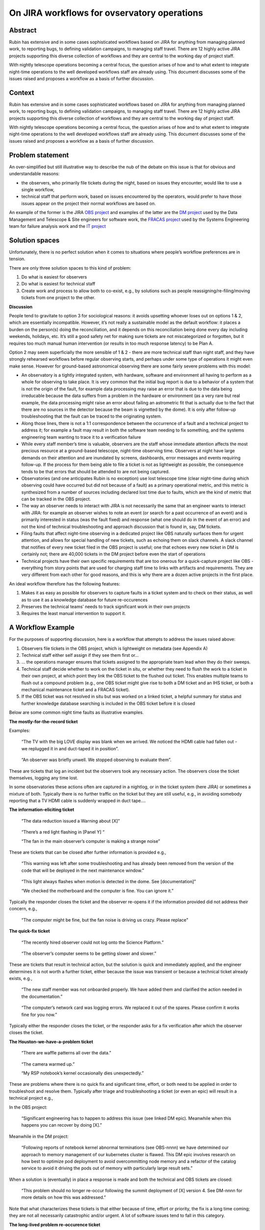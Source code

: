 On JIRA workflows for ovservatory operations
============================================

Abstract
--------

.. container:: abstract

   Rubin has extensive and in some cases sophisticated workflows based
   on JIRA for anything from managing planned work, to reporting bugs,
   to defining validation campaigns, to managing staff travel. There are
   12 highly active JIRA projects supporting this diverse collection of
   workflows and they are central to the working day of project staff.

With nightly telescope operations becoming a central focus, the question
arises of how and to what extent to integrate night-time operations to
the well developed workflows staff are already using. This document
discusses some of the issues raised and proposes a workflow as a basis
of further discussion.

Context
-------

Rubin has extensive and in some cases sophisticated workflows based on
JIRA for anything from managing planned work, to reporting bugs, to
defining validation campaigns, to managing staff travel. There are 12
highly active JIRA projects supporting this diverse collection of
workflows and they are central to the working day of project staff.

With nightly telescope operations becoming a central focus, the question
arises of how and to what extent to integrate night-time operations to
the well developed workflows staff are already using. This document
discusses some of the issues raised and proposes a workflow as a basis
of further discussion.

Problem statement
-----------------

An over-simplified but still illustrative way to describe the nub of the
debate on this issue is that for obvious and understandable reasons:

-  the observers, who primarily file tickets during the night, based on
   issues they encounter, would like to use a single workflow,
-  technical staff that perform work, based on issues encountered by the
   operators, would prefer to have those issues appear on the project
   their normal workflows are based on.

An example of the former is the JIRA `OBS
project <https://jira.lsstcorp.org/browse/OBS>`__ and examples of the
latter are the `DM
projec <https://jira.lsstcorp.org/browse/DM>`__\ `t <https://jira.lsstcorp.org/browse/OBS>`__
used by the Data Management and Telescope & Site engineers for software
work, the `FRACAS project <https://jira.lsstcorp.org/browse/FRACAS>`__
used by the Systems Engineering team for failure analysis work and the
`IT project <https://jira.lsstcorp.org/browse/IT>`__

Solution spaces
---------------

Unfortunately, there is no perfect solution when it comes to situations
where people’s workflow preferences are in tension.

There are only three solution spaces to this kind of problem:

1. Do what is easiest for observers
2. Do what is easiest for technical staff
3. Create work and process to allow both to co-exist, e.g., by solutions
   such as people reassigning/re-filing/moving tickets from one project
   to the other.

**Discussion**

People tend to gravitate to option 3 for sociological reasons: it avoids
upsetting whoever loses out on options 1 & 2, which are essentially
incompatible. However, it’s not really a sustainable model as the
default workflow: it places a burden on the person(s) doing the
reconciliation, and it depends on this reconciliation being done every
day including weekends, holidays, etc. It’s still a good safety net for
making sure tickets are not miscategorized or forgotten, but it requires
too much manual human intervention (or results in too much response
latency) to be Plan A.

Option 2 may seem superficially the more sensible of 1 & 2 - there are
more technical staff than night staff, and they have strongly rehearsed
workflows before regular observing starts, and perhaps under some type
of operations it might even make sense. However for ground-based
astronomical observing there are some fairly severe problems with this
model:

-  An observatory is a tightly integrated system, with hardware,
   software and environment all having to perform as a whole for
   observing to take place. It is very common that the initial bug
   report is due to a behavior of a system that is not the origin of the
   fault, for example data processing may raise an error that is due to
   the data being irreducable because the data suffers from a problem in
   the hardware or environment (as a very rare but real example, the
   data processing might raise an error about failing an astrometric fit
   that is actually due to the fact that there are no sources in the
   detector because the beam is vignetted by the dome). It is only after
   follow-up troubleshooting that the fault can be traced to the
   originating system.
-  Along those lines, there is not a 1:1 correspondence between the
   occurrence of a fault and a technical project to address it; for
   example a fault may result in both the software team needing to fix
   something, and the systems engineering team wanting to trace it to a
   verification failure
-  While every staff member’s time is valuable, observers are the staff
   whose immediate attention affects the most precious resource at a
   ground-based telescope, night-time observing time. Observers at night
   have large demands on their attention and are inundated by screens,
   dashboards, error messages and events requiring follow-up. If the
   process for them being able to file a ticket is not as lightweight as
   possible, the consequence tends to be that errors that should be
   attended to are not being captured.
-  Observatories (and one anticipates Rubin is no exception) use lost
   telescope time (clear night-time during which observing could have
   occurred but did not because of a fault) as a primary operational
   metric, and this metric is synthesized from a number of sources
   including declared lost time due to faults, which are the kind of
   metric that can be tracked in the OBS project.
-  The way an observer needs to interact with JIRA is not necessarily
   the same that an engineer wants to interact with JIRA: for example an
   observer wishes to note an event (or search for a past occurrence of
   an event) and is primarily interested in status (was the fault fixed)
   and response (what one should do in the event of an error) and not
   the kind of technical troubleshooting and approach discussion that is
   found in, say, DM tickets.
-  Filing faults that affect night-time observing in a dedicated project
   like OBS naturally surfaces them for urgent attention, and allows for
   special handling of new tickets, such as echoing them on slack
   channels. A slack channel that notifies of every new ticket filed in
   the OBS project is useful; one that echoes every new ticket in DM is
   certainly not; there are 40,000 tickets in the DM project before even
   the start of operations
-  Technical projects have their own specific requirements that are too
   onerous for a quick-capture project like OBS - everything from story
   points that are used for charging staff time to links with artifacts
   and requirements. They are very different from each other for good
   reasons, and this is why there are a dozen active projects in the
   first place.

An ideal workflow therefore has the following features:

1. Makes it as easy as possible for observers to capture faults in a
   ticket system and to check on their status, as well as to use it as a
   knowledge database for future re-occurences
2. Preserves the technical teams’ needs to track significant work in
   their own projects
3. Requires the least manual intervention to support it.

A Workflow Example
------------------

For the purposes of supporting discussion, here is a workflow that
attempts to address the issues raised above:

1. Observers file tickets in the OBS project, which is lightweight on
   metadata (see Appendix A)
2. Technical staff either self assign if they see them first or…
3. … the operations manager ensures that tickets assigned to the
   appropriate team lead when they do their sweeps.
4. Technical staff decide whether to work on the ticket in situ, or
   whether they need to flush the work to a ticket in their own project,
   at which point they link the OBS ticket to the flushed out ticket.
   This enables multiple teams to flush out a compound problem (e.g.,
   one OBS ticket might give rise to both a DM ticket and an IHS ticket,
   or both a mechanical maintenance ticket and a FRACAS ticket).
5. If the OBS ticket was not resolved in situ but was worked on a linked
   ticket, a helpful summary for status and further knowledge database
   searching is included in the OBS ticket before it is closed

Below are some common night time faults as illustrative examples.

**The mostly-for-the-record ticket**

Examples:

   “The TV with the big LOVE display was blank when we arrived. We
   noticed the HDMI cable had fallen out - we replugged it in and
   duct-taped it in position”.

..

   “An observer was briefly unwell. We stopped observing to evaluate
   them”.

These are tickets that log an incident but the observers took any
necessary action. The observers close the ticket themselves, logging any
time lost.

In some observatories these actions often are captured in a nightlog, or
in the ticket system (here JIRA) or sometimes a mixture of both.
Typically there is no further traffic on the ticket but they are still
useful, e.g., in avoiding somebody reporting that a TV HDMI cable is
suddenly wrapped in duct tape….

**The information-eliciting ticket**

   “The data reduction issued a Warning about [X]”

..

   “There’s a red light flashing in [Panel Y] “

   “The fan in the main observer’s computer is making a strange noise”

These are tickets that can be closed after further information is
provided e.g.,

   “This warning was left after some troubleshooting and has already
   been removed from the version of the code that will be deployed in
   the next maintenance window.”

..

   “This light always flashes when motion is detected in the dome. See
   [documentation]”

   “We checked the motherboard and the computer is fine. You can ignore
   it.”

Typically the responder closes the ticket and the observer re-opens it
if the information provided did not address their concern, e.g.,

   “The computer might be fine, but the fan noise is driving us crazy.
   Please replace”

**The quick-fix ticket**

   “The recently hired observer could not log onto the Science
   Platform.”

..

   “The observer’s computer seems to be getting slower and slower.”

These are tickets that result in technical action, but the solution is
quick and immediately applied, and the engineer determines it is not
worth a further ticket, either because the issue was transient or
because a technical ticket already exists, e.g.,

   “The new staff member was not onboarded properly. We have added them
   and clarified the action needed in the documentation.”

..

   “The computer’s network card was logging errors. We replaced it out
   of the spares. Please confirm it works fine for you now.”

Typically either the responder closes the ticket, or the responder asks
for a fix verification after which the observer closes the ticket.

**The Houston-we-have-a-problem ticket**

   “There are waffle patterns all over the data.”

..

   “The camera warmed up.”

   “My RSP notebook’s kernel occasionally dies unexpectedly.”

These are problems where there is no quick fix and significant time,
effort, or both need to be applied in order to troubleshoot and resolve
them. Typically after triage and troubleshooting a ticket (or even an
epic) will result in a technical project e.g.,

In the OBS project:

   “Significant engineering has to happen to address this issue (see
   linked DM epic). Meanwhile when this happens you can recover by doing
   [X].”

Meanwhile in the DM project:

   “Following reports of notebook kernel abnormal terminations (see
   OBS-nnnn) we have determined our approach to memory management of our
   kubernetes cluster is flawed. This DM epic involves research on how
   best to optimize pod deployment to avoid overcommitting node memory
   and a refactor of the catalog service to avoid it driving the pods
   out of memory with particularly large result sets.”

When a solution is (eventually) in place a response is made and both the
technical and OBS tickets are closed:

   “This problem should no longer re-occur following the summit
   deployment of [X] version 4. See DM-nnnn for more details on how this
   was addressed.”

Note that what characterizes these tickets is that either because of
time, effort or priority, the fix is a long time coming; they are not
all necessarily catastrophic and/or urgent. A lot of software issues
tend to fall in this category.

**The long-lived problem re-occurence ticket**

This is the second most frustrating type of problem for everyone
concerned. It starts with something like

   “The [X] dropped out and had to be reset.”

and the first response is like “huh weird, don’t see why, might be a
one-off, closing” and then it happens again and again but not that often
and there’s never any obvious reason, and sometimes letting the observer
reset whatever it is is more pragmatic when there are
Houston-we-have-a-problem things to be worked on.

These tickets present a problem in two ways:

1. How to detect and track re-occurences
2. How to determine when the re-occurences tip into “will you stop
   telling us to reset this and just fix it” territory.

One common way to do (1) is for the first OBS report of the error to
become the umbrella ticket for the problem and additional re-occurrences
are tracked there. If a new OBS ticket is filed (perhaps because the
observer did not realise or remember that this is a long-running fault),
it is closed with a reference to the umbrella ticket.

At Rubin there is a Systems Engineering team with an interest in
monitoring long-lived systemic issue that may show that a system is not
performing to its spec. So a solution would be for SysEng staff to open
a FRACAS ticket once a problem is determined to be persistent, and use
that as the umbrella ticket. In this case to avoid load onto observers,
it would be technical staff that closed the OBS re-occurrence tickets
and logged another incident to the umbrella ticket.

As for (2) this is one of situations where a designated person (such us
an ops manager) periodically reviewing all tickets (or debriefing
observers) may need to take action to draw management attention to the
need for a permanent solution rather than a repeated application of
workarounds.

**The who-knows? ticket**

This is by far the most frustrating observatory operations ticket for
everyone concerned. It starts with a report of, say, a data artifact,
and the telescope team goes “we looked and we can’t see anything” and
the instrument team goes “everything seems fine here” and software goes
“it’s probably in the hardware?” and so a ticket falls in limbo because
it cannot be easily triaged to an appropriate team lead and meanwhile
everybody is busy with things that are most definitely their problem.

This is again a situation where someone in an ops manager role needs to
intervene and lead a cross sub-system effort to determine the
sub-system(s) originating this fault, after which the ticket will morph
into one of the previous types.

The up-side is the cross-system troubleshooting can be a fun cross-team
activity 🙂 but this is a situation where the discussion needs to leave
the ticketing system and take place face-to-face.
